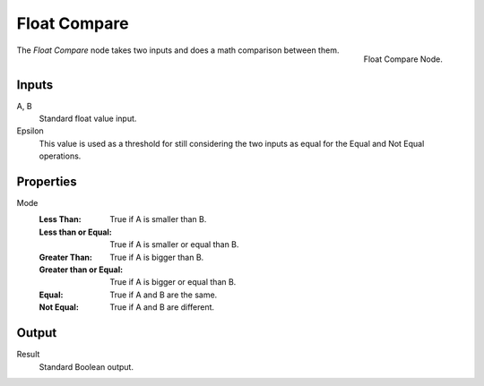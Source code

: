 .. index:: Geometry Nodes; Float Compare
.. _bpy.types.FunctionNodeFloatCompare:

*************
Float Compare
*************

.. figure:: /images/modeling_geometry-nodes_utilities_float-compare_node.png
   :align: right

   Float Compare Node.

The *Float Compare* node takes two inputs and does a math comparison between them.


Inputs
======

A, B
   Standard float value input.
Epsilon
   This value is used as a threshold for still considering the two inputs as equal
   for the Equal and Not Equal operations.


Properties
==========

Mode
   :Less Than: True if A is smaller than B.
   :Less than or Equal: True if A is smaller or equal than B.
   :Greater Than: True if A is bigger than B.
   :Greater than or Equal: True if A is bigger or equal than B.
   :Equal: True if A and B are the same.
   :Not Equal: True if A and B are different.


Output
======

Result
   Standard Boolean output.
